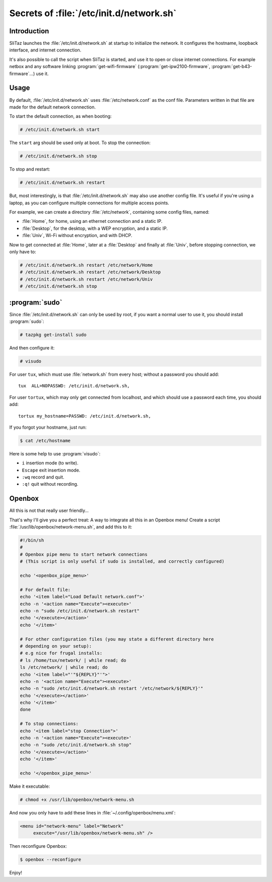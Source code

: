 .. http://doc.slitaz.org/en:guides:network-script
.. en/guides/network-script.txt · Last modified: 2014/11/15 21:00 by linea

.. _network script:

Secrets of :file:`/etc/init.d/network.sh`
=========================================


Introduction
------------

SliTaz launches the :file:`/etc/init.d/network.sh` at startup to initialize the network.
It configures the hostname, loopback interface, and internet connection.

It's also possible to call the script when SliTaz is started, and use it to open or close internet connections.
For example netbox and any software linking :program:`get-wifi-firmware` (:program:`get-ipw2100-firmware`, :program:`get-b43-firmware`…) use it.


Usage
-----

By default, :file:`/etc/init.d/network.sh` uses :file:`/etc/network.conf` as the conf file.
Parameters written in that file are made for the default network connection.

To start the default connection, as when booting:

.. code-block:: console

   # /etc/init.d/network.sh start

The ``start`` arg should be used only at boot.
To stop the connection:

.. code-block:: console

   # /etc/init.d/network.sh stop

To stop and restart:

.. code-block:: console

   # /etc/init.d/network.sh restart

But, most interestingly, is that :file:`/etc/init.d/network.sh` may also use another config file.
It's useful if you're using a laptop, as you can configure multiple connections for multiple access points.

For example, we can create a directory :file:`/etc/network`, containing some config files, named:

* :file:`Home`, for home, using an ethernet connection and a static IP.
* :file:`Desktop`, for the desktop, with a WEP encryption, and a static IP.
* :file:`Univ`, Wi-Fi without encryption, and with DHCP.

Now to get connected at :file:`Home`, later at a :file:`Desktop` and finally at :file:`Univ`, before stopping connection, we only have to:

.. code-block:: console

   # /etc/init.d/network.sh restart /etc/network/Home
   # /etc/init.d/network.sh restart /etc/network/Desktop
   # /etc/init.d/network.sh restart /etc/network/Univ
   # /etc/init.d/network.sh stop


:program:`sudo`
---------------

Since :file:`/etc/init.d/network.sh` can only be used by root, if you want a normal user to use it, you should install :program:`sudo`:

.. code-block:: console

   # tazpkg get-install sudo

And then configure it:

.. code-block:: console

   # visudo

For user ``tux``, which must use :file:`network.sh` from every host; without a password you should add::

  tux  ALL=NOPASSWD: /etc/init.d/network.sh,

For user ``tortux``, which may only get connected from localhost, and which should use a password each time, you should add::

  tortux my_hostname=PASSWD: /etc/init.d/network.sh,

If you forgot your hostname, just run:

.. code-block:: console

   $ cat /etc/hostname

Here is some help to use :program:`visudo`:

* ``i`` insertion mode (to write).
* ``Escape`` exit insertion mode.
* ``:wq`` record and quit.
* ``:q!`` quit without recording.


Openbox
-------

All this is not that really user friendly…

That's why I'll give you a perfect treat: A way to integrate all this in an Openbox menu!
Create a script :file:`/usr/lib/openbox/network-menu.sh`, and add this to it:

.. code-block:: shell

   #!/bin/sh
   #
   # Openbox pipe menu to start network connections
   # (This script is only useful if sudo is installed, and correctly configured)
   
   echo '<openbox_pipe_menu>'
   
   # For default file:
   echo '<item label="Load Default network.conf">'
   echo -n '<action name="Execute"><execute>'
   echo -n "sudo /etc/init.d/network.sh restart"
   echo '</execute></action>'
   echo '</item>'
   
   # For other configuration files (you may state a different directory here
   # depending on your setup):
   # e.g nice for frugal installs:
   # ls /home/tux/network/ | while read; do
   ls /etc/network/ | while read; do
   echo '<item label="'"${REPLY}"'">'
   echo -n '<action name="Execute"><execute>'
   echo -n "sudo /etc/init.d/network.sh restart '/etc/network/${REPLY}'"
   echo '</execute></action>'
   echo '</item>'
   done
   
   # To stop connections:
   echo '<item label="stop Connection">'
   echo -n '<action name="Execute"><execute>'
   echo -n "sudo /etc/init.d/network.sh stop"
   echo '</execute></action>'
   echo '</item>'
   
   echo '</openbox_pipe_menu>' 

Make it executable:

.. code-block:: console

   # chmod +x /usr/lib/openbox/network-menu.sh

And now you only have to add these lines in :file:`~/.config/openbox/menu.xml`:

.. code-block:: xml

   <menu id="network-menu" label="Network" 
   	execute="/usr/lib/openbox/network-menu.sh" />

Then reconfigure Openbox:

.. code-block:: console

   $ openbox --reconfigure

Enjoy!
